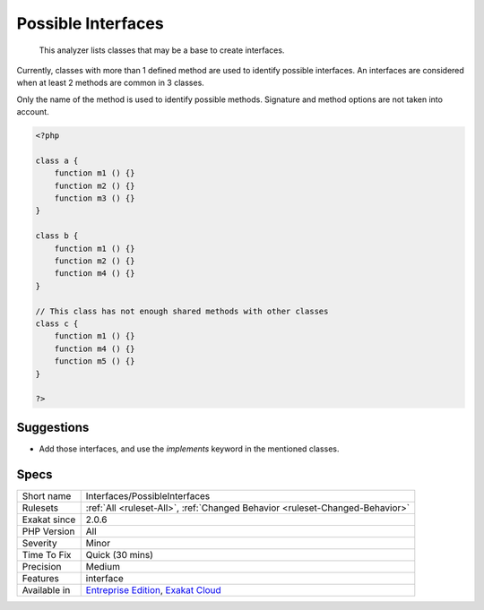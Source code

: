 .. _interfaces-possibleinterfaces:

.. _possible-interfaces:

Possible Interfaces
+++++++++++++++++++

  This analyzer lists classes that may be a base to create interfaces. 

Currently, classes with more than 1 defined method are used to identify possible interfaces. An interfaces are considered when at least 2 methods are common in 3 classes.

Only the name of the method is used to identify possible methods. Signature and method options are not taken into account.

.. code-block:: php
   
   <?php
   
   class a {
       function m1 () {}
       function m2 () {}
       function m3 () {}
   }
   
   class b {
       function m1 () {}
       function m2 () {}
       function m4 () {}
   }
   
   // This class has not enough shared methods with other classes
   class c {
       function m1 () {}
       function m4 () {}
       function m5 () {}
   }
   
   ?>

Suggestions
___________

* Add those interfaces, and use the `implements` keyword in the mentioned classes.




Specs
_____

+--------------+-------------------------------------------------------------------------------------------------------------------------+
| Short name   | Interfaces/PossibleInterfaces                                                                                           |
+--------------+-------------------------------------------------------------------------------------------------------------------------+
| Rulesets     | :ref:`All <ruleset-All>`, :ref:`Changed Behavior <ruleset-Changed-Behavior>`                                            |
+--------------+-------------------------------------------------------------------------------------------------------------------------+
| Exakat since | 2.0.6                                                                                                                   |
+--------------+-------------------------------------------------------------------------------------------------------------------------+
| PHP Version  | All                                                                                                                     |
+--------------+-------------------------------------------------------------------------------------------------------------------------+
| Severity     | Minor                                                                                                                   |
+--------------+-------------------------------------------------------------------------------------------------------------------------+
| Time To Fix  | Quick (30 mins)                                                                                                         |
+--------------+-------------------------------------------------------------------------------------------------------------------------+
| Precision    | Medium                                                                                                                  |
+--------------+-------------------------------------------------------------------------------------------------------------------------+
| Features     | interface                                                                                                               |
+--------------+-------------------------------------------------------------------------------------------------------------------------+
| Available in | `Entreprise Edition <https://www.exakat.io/entreprise-edition>`_, `Exakat Cloud <https://www.exakat.io/exakat-cloud/>`_ |
+--------------+-------------------------------------------------------------------------------------------------------------------------+


